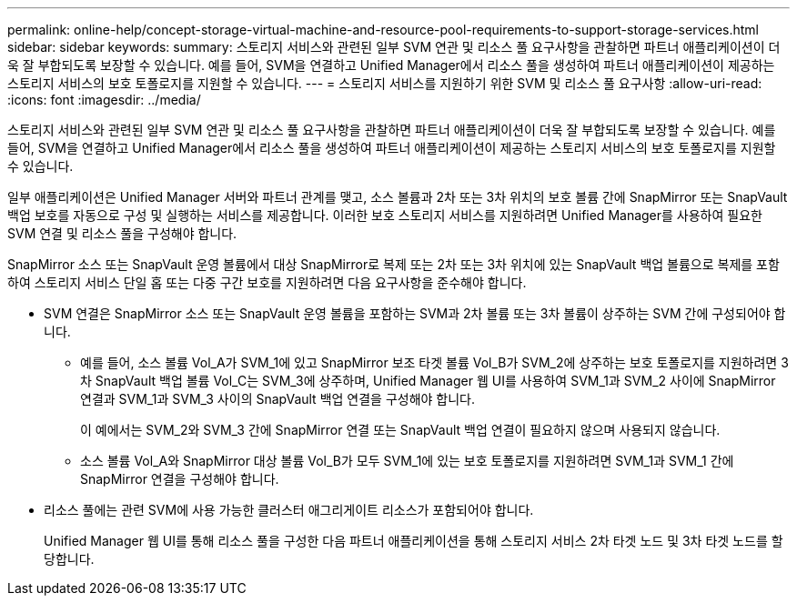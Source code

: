 ---
permalink: online-help/concept-storage-virtual-machine-and-resource-pool-requirements-to-support-storage-services.html 
sidebar: sidebar 
keywords:  
summary: 스토리지 서비스와 관련된 일부 SVM 연관 및 리소스 풀 요구사항을 관찰하면 파트너 애플리케이션이 더욱 잘 부합되도록 보장할 수 있습니다. 예를 들어, SVM을 연결하고 Unified Manager에서 리소스 풀을 생성하여 파트너 애플리케이션이 제공하는 스토리지 서비스의 보호 토폴로지를 지원할 수 있습니다. 
---
= 스토리지 서비스를 지원하기 위한 SVM 및 리소스 풀 요구사항
:allow-uri-read: 
:icons: font
:imagesdir: ../media/


[role="lead"]
스토리지 서비스와 관련된 일부 SVM 연관 및 리소스 풀 요구사항을 관찰하면 파트너 애플리케이션이 더욱 잘 부합되도록 보장할 수 있습니다. 예를 들어, SVM을 연결하고 Unified Manager에서 리소스 풀을 생성하여 파트너 애플리케이션이 제공하는 스토리지 서비스의 보호 토폴로지를 지원할 수 있습니다.

일부 애플리케이션은 Unified Manager 서버와 파트너 관계를 맺고, 소스 볼륨과 2차 또는 3차 위치의 보호 볼륨 간에 SnapMirror 또는 SnapVault 백업 보호를 자동으로 구성 및 실행하는 서비스를 제공합니다. 이러한 보호 스토리지 서비스를 지원하려면 Unified Manager를 사용하여 필요한 SVM 연결 및 리소스 풀을 구성해야 합니다.

SnapMirror 소스 또는 SnapVault 운영 볼륨에서 대상 SnapMirror로 복제 또는 2차 또는 3차 위치에 있는 SnapVault 백업 볼륨으로 복제를 포함하여 스토리지 서비스 단일 홉 또는 다중 구간 보호를 지원하려면 다음 요구사항을 준수해야 합니다.

* SVM 연결은 SnapMirror 소스 또는 SnapVault 운영 볼륨을 포함하는 SVM과 2차 볼륨 또는 3차 볼륨이 상주하는 SVM 간에 구성되어야 합니다.
+
** 예를 들어, 소스 볼륨 Vol_A가 SVM_1에 있고 SnapMirror 보조 타겟 볼륨 Vol_B가 SVM_2에 상주하는 보호 토폴로지를 지원하려면 3차 SnapVault 백업 볼륨 Vol_C는 SVM_3에 상주하며, Unified Manager 웹 UI를 사용하여 SVM_1과 SVM_2 사이에 SnapMirror 연결과 SVM_1과 SVM_3 사이의 SnapVault 백업 연결을 구성해야 합니다.
+
이 예에서는 SVM_2와 SVM_3 간에 SnapMirror 연결 또는 SnapVault 백업 연결이 필요하지 않으며 사용되지 않습니다.

** 소스 볼륨 Vol_A와 SnapMirror 대상 볼륨 Vol_B가 모두 SVM_1에 있는 보호 토폴로지를 지원하려면 SVM_1과 SVM_1 간에 SnapMirror 연결을 구성해야 합니다.


* 리소스 풀에는 관련 SVM에 사용 가능한 클러스터 애그리게이트 리소스가 포함되어야 합니다.
+
Unified Manager 웹 UI를 통해 리소스 풀을 구성한 다음 파트너 애플리케이션을 통해 스토리지 서비스 2차 타겟 노드 및 3차 타겟 노드를 할당합니다.


